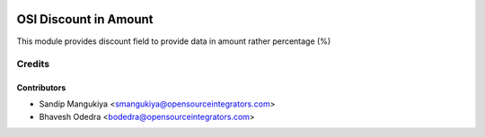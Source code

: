 .. image:: https://img.shields.io/badge/licence-AGPL--3-blue.svg
   :target: http://www.gnu.org/licenses/agpl-3.0-standalone.html
   :alt: License: AGPL-3

======================
OSI Discount in Amount
======================

This module provides discount field to provide data in amount rather percentage (%)

Credits
=======

Contributors
------------

* Sandip Mangukiya <smangukiya@opensourceintegrators.com>
* Bhavesh Odedra <bodedra@opensourceintegrators.com>
